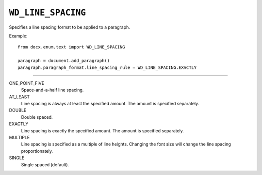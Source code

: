 .. _WdLineSpacing:

``WD_LINE_SPACING``
===================

Specifies a line spacing format to be applied to a paragraph.

Example::

    from docx.enum.text import WD_LINE_SPACING

    paragraph = document.add_paragraph()
    paragraph.paragraph_format.line_spacing_rule = WD_LINE_SPACING.EXACTLY

----

ONE_POINT_FIVE
    Space-and-a-half line spacing.

AT_LEAST
    Line spacing is always at least the specified amount. The amount is
    specified separately.

DOUBLE
    Double spaced.

EXACTLY
    Line spacing is exactly the specified amount. The amount is specified
    separately.

MULTIPLE
    Line spacing is specified as a multiple of line heights. Changing the font
    size will change the line spacing proportionately.

SINGLE
    Single spaced (default).
